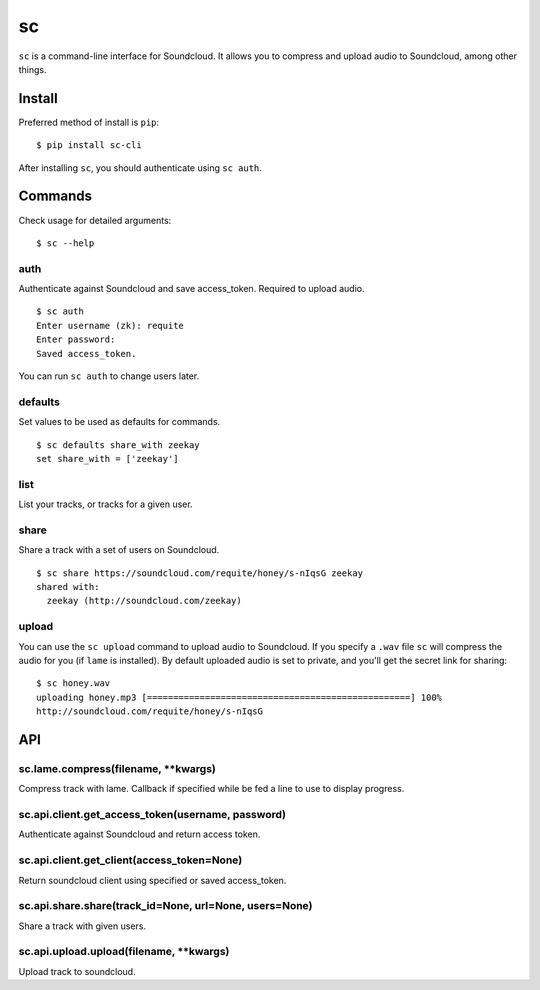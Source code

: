 sc
==

``sc`` is a command-line interface for Soundcloud. It allows you to
compress and upload audio to Soundcloud, among other things.

Install
-------

Preferred method of install is ``pip``:

::

    $ pip install sc-cli

After installing ``sc``, you should authenticate using ``sc auth``.

Commands
--------

Check usage for detailed arguments:

::

    $ sc --help

auth
~~~~

Authenticate against Soundcloud and save access\_token. Required to
upload audio.

::

    $ sc auth
    Enter username (zk): requite
    Enter password:
    Saved access_token.

You can run ``sc auth`` to change users later.

defaults
~~~~~~~~

Set values to be used as defaults for commands.

::

    $ sc defaults share_with zeekay
    set share_with = ['zeekay']

list
~~~~

List your tracks, or tracks for a given user.

share
~~~~~

Share a track with a set of users on Soundcloud.

::

    $ sc share https://soundcloud.com/requite/honey/s-nIqsG zeekay
    shared with:
      zeekay (http://soundcloud.com/zeekay)

upload
~~~~~~

You can use the ``sc upload`` command to upload audio to Soundcloud. If
you specify a ``.wav`` file ``sc`` will compress the audio for you (if
``lame`` is installed). By default uploaded audio is set to private, and
you'll get the secret link for sharing:

::

    $ sc honey.wav
    uploading honey.mp3 [==================================================] 100%
    http://soundcloud.com/requite/honey/s-nIqsG

API
---

sc.lame.compress(filename, \*\*kwargs)
~~~~~~~~~~~~~~~~~~~~~~~~~~~~~~~~~~~~~~

Compress track with lame. Callback if specified while be fed a line to
use to display progress.

sc.api.client.get\_access\_token(username, password)
~~~~~~~~~~~~~~~~~~~~~~~~~~~~~~~~~~~~~~~~~~~~~~~~~~~~

Authenticate against Soundcloud and return access token.

sc.api.client.get\_client(access\_token=None)
~~~~~~~~~~~~~~~~~~~~~~~~~~~~~~~~~~~~~~~~~~~~~

Return soundcloud client using specified or saved access\_token.

sc.api.share.share(track\_id=None, url=None, users=None)
~~~~~~~~~~~~~~~~~~~~~~~~~~~~~~~~~~~~~~~~~~~~~~~~~~~~~~~~

Share a track with given users.

sc.api.upload.upload(filename, \*\*kwargs)
~~~~~~~~~~~~~~~~~~~~~~~~~~~~~~~~~~~~~~~~~~

Upload track to soundcloud.
